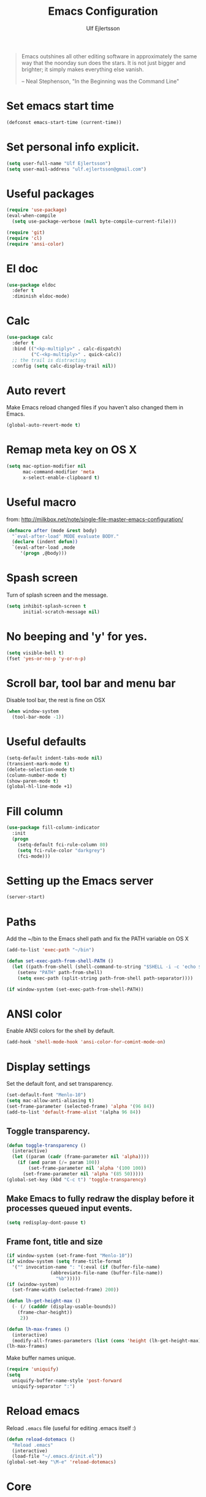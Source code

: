 #+TITLE: Emacs Configuration
#+AUTHOR: Ulf Ejlertsson
#+EMAIL: ulf.ejlertsson

#+begin_quote
Emacs outshines all other editing software in approximately the same
way that the noonday sun does the stars. It is not just bigger and
brighter; it simply makes everything else vanish.

-- Neal Stephenson, "In the Beginning was the Command Line"
#+end_quote

* Set emacs start time
#+begin_src emacs-lisp
(defconst emacs-start-time (current-time))
#+end_src

* Set personal info explicit.
#+begin_src emacs-lisp
(setq user-full-name "Ulf Ejlertsson")
(setq user-mail-address "ulf.ejlertsson@gmail.com")
#+end_src

* Useful packages
#+begin_src emacs-lisp
(require 'use-package)
(eval-when-compile
  (setq use-package-verbose (null byte-compile-current-file)))

(require 'git)
(require 'cl)
(require 'ansi-color) 
#+end_src

* El doc
#+begin_src emacs-lisp
(use-package eldoc
  :defer t
  :diminish eldoc-mode)
#+end_src

* Calc
#+begin_src emacs-lisp
(use-package calc
  :defer t
  :bind (("<kp-multiply>" . calc-dispatch)
         ("C-<kp-multiply>" . quick-calc))
  ;; the trail is distracting
  :config (setq calc-display-trail nil))
#+end_src
* Auto revert
Make Emacs reload changed files if you haven't also changed them in Emacs.
#+begin_src emacs-lisp
(global-auto-revert-mode t)
#+end_src

* Remap meta key on OS X
#+begin_src emacs-lisp
(setq mac-option-modifier nil
      mac-command-modifier 'meta
      x-select-enable-clipboard t)
#+end_src

* Useful macro
from: http://milkbox.net/note/single-file-master-emacs-configuration/
#+begin_src emacs-lisp
(defmacro after (mode &rest body)
  "`eval-after-load' MODE evaluate BODY."
  (declare (indent defun))
  `(eval-after-load ,mode
     '(progn ,@body)))
#+end_src


* Spash screen
Turn of splash screen and the message.
#+begin_src emacs-lisp
(setq inhibit-splash-screen t
      initial-scratch-message nil)
#+end_src

* No beeping and 'y' for yes.
#+begin_src emacs-lisp
(setq visible-bell t)
(fset 'yes-or-no-p 'y-or-n-p)
#+end_src
  
* Scroll bar, tool bar and menu bar
Disable tool bar, the rest is fine on OSX
#+begin_src emacs-lisp
(when window-system
  (tool-bar-mode -1))
#+end_src

* Useful defaults
#+begin_src emacs-lisp
(setq-default indent-tabs-mode nil)
(transient-mark-mode t)
(delete-selection-mode t)
(column-number-mode t)
(show-paren-mode t)
(global-hl-line-mode +1)
#+end_src

* Fill column
#+begin_src emacs-lisp
(use-package fill-column-indicator
  :init
  (progn
    (setq-default fci-rule-column 80)
    (setq fci-rule-color "darkgrey")
    (fci-mode)))
#+end_src

* Setting up the Emacs server
#+begin_src emacs-lisp
(server-start)
#+end_src
   

* Paths
Add the ~/bin to the Emacs shell path and fix the PATH variable on OS X
#+begin_src emacs-lisp
(add-to-list 'exec-path "~/bin")

(defun set-exec-path-from-shell-PATH ()
  (let ((path-from-shell (shell-command-to-string "$SHELL -i -c 'echo $PATH'")))
    (setenv "PATH" path-from-shell)
    (setq exec-path (split-string path-from-shell path-separator))))

(if window-system (set-exec-path-from-shell-PATH))
#+end_src


* ANSI color
Enable ANSI colors for the shell by default.
#+begin_src emacs-lisp
(add-hook 'shell-mode-hook 'ansi-color-for-comint-mode-on)
#+end_src


* Display settings
Set the default font, and set transparency.
#+begin_src emacs-lisp
(set-default-font "Menlo-10")
(setq mac-allow-anti-aliasing t)
(set-frame-parameter (selected-frame) 'alpha '(96 84))
(add-to-list 'default-frame-alist '(alpha 96 84))
#+end_src

** Toggle transparency.
#+begin_src emacs-lisp
(defun toggle-transparency ()
  (interactive)
  (let ((param (cadr (frame-parameter nil 'alpha))))
    (if (and param (/= param 100))
        (set-frame-parameter nil 'alpha '(100 100))
      (set-frame-parameter nil 'alpha '(85 50)))))
(global-set-key (kbd "C-c t") 'toggle-transparency)
#+end_src

** Make Emacs to fully redraw the display before it processes queued input events.
#+begin_src emacs-lisp
(setq redisplay-dont-pause t)
#+end_src

** Frame font, title and size
#+begin_src emacs-lisp
(if window-system (set-frame-font "Menlo-10"))
(if window-system (setq frame-title-format
  '("" invocation-name ": "(:eval (if (buffer-file-name)
                (abbreviate-file-name (buffer-file-name))
                  "%b")))))
(if (window-system)
  (set-frame-width (selected-frame) 200))

(defun lh-get-height-max ()
  (- (/ (cadddr (display-usable-bounds))
	(frame-char-height))
     2))

(defun lh-max-frames ()
  (interactive)
  (modify-all-frames-parameters (list (cons 'height (lh-get-height-max)))))
(lh-max-frames)
#+end_src


Make buffer names unique.
#+begin_src emacs-lisp
(require 'uniquify)
(setq
  uniquify-buffer-name-style 'post-forward
  uniquify-separator ":")
#+end_src


* Reload emacs
Reload =.emacs= file (useful for editing .emacs itself :)
#+begin_src emacs-lisp
(defun reload-dotemacs ()
  "Reload .emacs"
  (interactive)
  (load-file "~/.emacs.d/init.el"))
(global-set-key "\M-e" 'reload-dotemacs)
#+end_src


* Core
** Zenburn theme
#+begin_src emacs-lisp
(use-package zenburn-theme)
#+end_src


** Powerline
#+begin_src emacs-lisp
(use-package powerline
  :ensure t
  :config 
  (progn
    (powerline-default-theme)
    (custom-set-variables
      '(powerline-default-separator 'arrow))
    (setq powerline-arrow-shape 'arrow14)
    ;; modeline items    
    (setq display-time-day-and-date t)
    (setq display-time-24hr-format t)
    (display-time-mode 1)

))
#+end_src

** Winner Mode
Winner mode is great when you depend a lot on working with Emacs windows.
#+begin_src emacs-lisp
(use-package winner
  :diminish winner-mode
  :if (not noninteractive)
  :init
  (progn
    (winner-mode 1)
    (bind-key "M-N" 'winner-redo)
    (bind-key "M-P" 'winner-undo)))
#+end_src

** Yasnippet
#+begin_src emacs-lisp
(require 'yasnippet)
(use-package yasnippet
  :init
  (progn
    (let ((snippets-dir (f-expand "snippets" user-emacs-directory)))
      (yas/load-directory snippets-dir)
      (setq yas/snippet-dirs snippets-dir))
    (yas-global-mode 1)
    (setq-default yas/prompt-functions '(yas/ido-prompt))))
#+end_src

** Smex
#+begin_src emacs-lisp
(use-package smex
  :init (smex-initialize)
  :bind (("M-x" . smex)
         ("M-X" . smex-major-mode-commands)))
#+end_src

** Multiple cursors
#+begin_src emacs-lisp
(use-package multiple-cursors
  :bind (("C->" . mc/mark-next-like-this)
         ("C-<" . mc/mark-previous-like-this)))
#+end_src

** Popwin
#+begin_src emacs-lisp
(use-package popwin
  :config (setq display-buffer-function 'popwin:display-buffer))
#+end_src

** Projectile
http://batsov.com/projectile/
#+begin_src emacs-lisp
(use-package projectile
  :init (projectile-global-mode 1)
  :config
  (progn
    (setq projectile-enable-caching t)
    (setq projectile-require-project-root nil)
    (setq projectile-completion-system 'ido)
    (add-to-list 'projectile-globally-ignored-files ".DS_Store")))
#+end_src

** Magit
Key bindings =Ctrl-x g= for /magit-status/ and =Ctrl-c Ctrl-a= for /magit-just-amend/
http://magit.github.io/magit/
#+begin_src emacs-lisp
(use-package magit
  :init
  (progn
    (use-package magit-blame)
    (bind-key "C-c C-a" 'magit-just-amend magit-mode-map))
  :config
  (progn    
    (setq magit-default-tracking-name-function 'magit-default-tracking-name-branch-only)
    (setq magit-set-upstream-on-push t)
    (setq magit-completing-read-function 'magit-ido-completing-read)
    (setq magit-stage-all-confirm nil)
    (setq magit-unstage-all-confirm nil))
  :bind ("C-x g" . magit-status))
#+end_src

** Git gutter
#+begin_src emacs-lisp
(use-package git-gutter+
  :diminish git-gutter+-mode
  :config
  (progn
    (use-package git-gutter-fringe+
      :config
      (git-gutter-fr+-minimal))
    (global-git-gutter+-mode 1)))
#+end_src

** Ace jump
#+begin_src emacs-lisp
(use-package ace-jump-mode
  :bind ("C-c SPC" . ace-jump-mode))
#+end_src

** Uniquify
Make buffer names unique.
#+begin_src emacs-lisp
(use-package uniquify
  :config (setq uniquify-buffer-name-style 'post-forward
                uniquify-separator ":"))
#+end_src

** Eshell
Enable eshell and the smart display with =Meta-e=.
#+begin_src emacs-lisp
(require 'eshell)
(require 'em-smart)
(use-package eshell
  :bind ("M-e" . eshell)
  :init
  (add-hook 'eshell-first-time-mode-hook
            (lambda ()
              (add-to-list 'eshell-visual-commands "htop")))
  :config
  (progn
    (setq eshell-history-size 5000)
    (setq eshell-save-history-on-exit t)
    (setq eshell-where-to-jump 'begin)
    (setq eshell-review-quick-commands nil)
    (setq eshell-smart-space-goes-to-end t)
))
#+end_src

** Dash
#+begin_src emacs-lisp
(use-package dash
  :config (dash-enable-font-lock))
#+end_src
  
** Dired
#+begin_src emacs-lisp
(use-package dired-x)
#+end_src

** IDO
Ido stands for Interactively Do Things.
=ido-ubiquitous= takes the power of ido and lets you use it almost everywhere.
=ido-enable-flex-matching= gives me fuzzy-finding and
=ido-use-virtual-buffers= lets me switch to (and re-open) closed buffers
from my buffer search.
#+begin_src emacs-lisp
(require 'flx-ido)
(use-package ido
  :init (ido-mode 1)
  :config
  (progn
    (setq ido-case-fold t)
    (setq ido-everywhere t)
    (setq ido-enable-prefix nil)
    (setq ido-enable-flex-matching t)
    (setq ido-ubiquitous t)
    (setq ido-use-virtual-buffers t)
    (setq ido-create-new-buffer 'always)
    (setq ido-max-prospects 10)
    (setq ido-file-extensions-order '(".erl" ".el" ".hs" ".ml"))
    (add-to-list 'ido-ignore-files "\\.DS_Store")))

(use-package ido-vertical-mode
  :init (ido-vertical-mode 1))
#+end_src

** Helm
#+begin_src emacs-lisp
(require 'helm-config)
(use-package helm-config
  :init
  (progn
    (bind-key "C-c M-x" 'helm-M-x)
    (bind-key "C-h a" 'helm-c-apropos)
    (bind-key "M-s a" 'helm-do-grep)
    (bind-key "M-s b" 'helm-occur)
    (bind-key "M-s F" 'helm-for-files)))
#+end_src

** Auto complete
#+begin_src emacs-lisp
(use-package auto-complete-config
  :init
    (ac-config-default))
#+end_src

** Smart parens
#+begin_src emacs-lisp
(use-package smartparens
  :init
  (progn
    (use-package smartparens-config)
    (smartparens-global-mode 1)
    (show-smartparens-global-mode 1))
  :config     
  (progn
    (require 'smartparens-config)
    (setq smartparens-strict-mode t)))
#+end_src

** Rainbow delimiters
#+begin_src emacs-lisp
(use-package rainbow-delimiters)
(after 'rainbow-delimiters-autoloads
  (add-hook 'prog-mode-hook 'rainbow-delimiters-mode-enable))
#+end_src

** Recentf
#+begin_src emacs-lisp
(require 'recentf)
(use-package recentf
  :init (progn (setq recentf-max-saved-items 50)
               (recentf-mode 1)))


;; get rid of `find-file-read-only' and replace it with something
;; more useful.
(global-set-key (kbd "C-x C-r") 'ido-recentf-open)

(defun ido-recentf-open ()
  "Use `ido-completing-read' to \\[find-file] a recent file"
  (interactive)
  (if (find-file (ido-completing-read "Find recent file: " recentf-list))
      (message "Opening file...")
      (message "Aborting")))
#+end_src

** Ibuffer
#+begin_src emacs-lisp
(use-package ibuffer
  :bind ("C-x C-b" . ibuffer)
  :config (setq ibuffer-default-sorting-mode 'major-mode))
#+end_src

** Undo tree
#+begin_src emacs-lisp
(require 'undo-tree)
(use-package undo-tree
  :ensure t
  :config (progn
    (global-undo-tree-mode)
    (setq undo-tree-visualizer-relative-timestamps t)
    (setq undo-tree-visualizer-timestamps t)))
#+end_src

** Ack
=ack= is an enhanced grep.
#+begin_src emacs-lisp
  (setq ack-prompt-for-directory t)
  (setq ack-executable (executable-find "ack-grep"))
#+end_src



* Documentation
** Org mode
#+begin_src emacs-lisp
(require 'ob-tangle)
(use-package org
  :mode ("\\.org$" . org-mode)
  :config
  (progn
    ;; auto-wrap
    (add-hook 'org-mode-hook 'bw-turn-on-auto-fill)

    ;; edit inline code blocks natively
    (setq
     org-src-fontify-natively t
     org-src-tab-acts-natively t
     org-completion-use-ido t
     org-export-with-LaTeX-fragments t
     org-log-done t)

    ;; Show other programming languages semi-natively when embedded
    (org-babel-do-load-languages
     'org-babel-load-languages
     ;; load emacs-lisp natively
     '((emacs-lisp . t)
       (haskell . t)
       (sh . t)
       (python . t)
       (C . t)
       (ocaml . t)
       ))

    ;; default directory
    (setq org-directory (expand-file-name "~/org/"))))
#+end_src

** Enable =LaTeX= in Org mode
#+begin_src emacs-lisp
(require 'org-latex)
(unless (boundp 'org-export-latex-classes)
  (setq org-export-latex-classes nil))
(add-to-list 'org-export-latex-classes
             '("article"
               "\\documentclass{article}"
               ("\\section{%s}" . "\\section*{%s}")))

(setq org-export-latex-listings t)
(add-to-list 'org-export-latex-packages-alist '("" "listings"))
(add-to-list 'org-export-latex-packages-alist '("" "color"))
#+end_src

** Mobile org/Dropbox
Set the location of the =org= files on the local system, and the Dropbox
root directory.
#+begin_src emacs-lisp
(setq org-directory "~/org")
(setq org-mobile-directory "~/Dropbox/Apps/MobileOrg")
#+end_src
Set the name of the file where new notes will be stored.
#+begin_src emacs-lisp
(setq org-mobile-inbox-for-pull "~/org/inbox.org")
#+end_src

** Deft
#+begin_src emacs-lisp
(use-package deft
  :config
   (progn
     (setq deft-directory "~/Dropbox/org/deft")
     (setq deft-use-filename-as-title t)
     (setq deft-extension "org")
     (setq deft-text-mode 'org-mode)))
#+end_src

** LaTeX
Invoke the AUCTeX package.
#+begin_src emacs-lisp
;;(require 'tex-site)
#+end_src


* Programming

** Add mode hooks
#+begin_src emacs-lisp
(add-hook 'c-mode-hook        'flyspell-prog-mode 1)
(add-hook 'c++-mode-hook      'flyspell-prog-mode 1)
(add-hook 'makefile-mode-hook 'flyspell-prog-mode 1)
(add-hook 'python-mode-hook   'flyspell-prog-mode 1)
(add-hook 'sh-mode-hook       'flyspell-prog-mode 1)
(add-hook 'c-mode-common-hook 'turn-on-auto-fill)
(add-hook 'c++-mode-common-hook ' turn-on-auto-fill)
(add-hook 'prog-mode-hook 'flyspell-prog-mode 1)
#+end_src

SCons
#+begin_src emacs-lisp
(add-to-list 'auto-mode-alist '("\\.scons$" . python-mode))
#+end_src

** C/C++
#+begin_src emacs-lisp
(require 'cc-mode)
#+end_src

*** C
#+begin_src emacs-lisp
(add-hook 'c-mode-common-hook 'turn-on-auto-fill)

(add-hook 'c-mode-hook (function (lambda()
                  (c-set-style "bsd")
                  (setq c-basic-offset 8)
                  (setq indent-tabs-mode nil)
                  ) ) )
#+end_src

*** C++
#+begin_src emacs-lisp
(defun ue-c-namespace-open-indent (langelem)
  "Used with c-set-offset, indents namespace opening braces to the same indentation as the line on which the namespace declaration starts."
  (save-excursion
    (goto-char (cdr langelem))
    (let ((column (current-column)))
      (beginning-of-line)
      (skip-chars-forward " \t")
      (- (current-column) column)))
  )

(defun ue-c-namespace-indent (langelem)
  "Used with c-set-offset, indents namespace scope elements 2 spaces
from the namespace declaration iff the open brace sits on a line by itself."
  (save-excursion
    (if (progn (goto-char (cdr langelem))
               (setq column (current-column))
               (end-of-line)
               (while (and (search-backward "{" nil t)
                           (assoc 'incomment (c-guess-basic-syntax))))
               (skip-chars-backward " \t")
               (bolp))
        2)))

(add-hook 'c++-mode-common-hook ' turn-on-auto-fill)

(add-hook 'c++-mode-hook (function (lambda()
                    (c-set-style "bsd")
		        (c-set-offset 'innamespace 'ue-c-namespace-indent)
			    (c-set-offset 'namespace-open 'ue-c-namespace-open-indent)
			        (c-set-offset 'access-label -3)
                    (setq c-basic-offset 4)
                    (setq indent-tabs-mode nil)
                    ) ))
#+end_src

**** Clang
Autocomplete with =clang=.
#+begin_src emacs-lisp
(add-to-list 'load-path "~/.emacs.d" "~/Dev/svn/llvm/tools/clang/utils")
;;(setq load-path (cons "~/.emacs.d" "~/Dev/svn/llvm/trunk/tools/clang/utils"))
;;(setq ac-sources '(ac-source-clang-complete))
;;(setq ac-auto-start nil)
;;(define-key c-mode-base-map (kbd "M-/") 'auto-complete)
#+end_src

Syntax highlighting mode for LLVM assembly files.
#+begin_src emacs-lisp
  (setq load-path
    (cons (expand-file-name "~/Dev/svn/llvm/utils/emacs") load-path))
  (require 'llvm-mode)
#+end_src

Syntax highlighting mode for TableGen description files (tablegen-mode.el).
#+begin_src emacs-lisp
  (setq load-path
    (cons (expand-file-name "~/Dev/svn/llvm/utils/emacs/tablegen-mode.el") load-path))
  (require 'tablegen-mode)
#+end_src

*** Objective C
#+begin_src emacs-lips
(autoload 'objc-mode "cc-mode" "Objective-C Editing Mode" t)
#+end_src

** Lisp
Every Lisp needs a pretty lambda character.
#+begin_src emacs-lis
(defun ue-pretty-lambdas ()
  "Display the word "lambda" by "λ"."
  (font-lock-add-keywords
   nil
   `(("\\(lambda\\>\\)"
      (0
       (progn
	 (compose-region (match-beginning 1) (match-end 1) "λ")
	 'font-lock-keyword-face))))))

(add-hook 'emacs-lisp-mode-hook 'ue-pretty-lambdas)
(add-hook 'lisp-mode-hook 'ue-pretty-lambdas)
(add-hook 'after-save-hook 'check-parens)
#+end_src


Enable 'hightlight-parentheses-mode'.
#+begin_src emacs-lisp
(require 'highlight-parentheses)
#+end_src

** TODO Enable =paredit=.
#+begin_src emacs-lisp
(require 'paredit)
(use-package paredit
  :if (not noninteractive)
  :diminish (paredit-mode . " π")
  :ensure paredit
  :config (progn
            (dolist (hook '(emacs-lisp-mode-hook lisp-mode-hook
                            eval-expression-minibuffer-setup-hook
                            ielm-mode-hook lisp-interaction-mode-hook scheme-mode-hook))
              (add-hook hook 'enable-paredit-mode))))
#+end_src

#+begin_src emacs-lisp
(defun ielm-auto-complete ()
  "Enables `auto-complete' support in \\[ielm]."
  (setq ac-sources '(ac-source-functions
                     ac-source-variables
                     ac-source-features
                     ac-source-symbols
                     ac-source-words-in-same-mode-buffers))
  (add-to-list 'ac-modes 'inferior-emacs-lisp-mode)
  (auto-complete-mode 1))
(add-hook 'ielm-mode-hook 'ielm-auto-complete)
#+end_src

Shen-mode.
#+begin_src emacs-lisp
;(require 'shen-mode)
;(require 'inf-shen) ; <- for interaction with an external shen process
#+end_src

*** TODO Common Lisp
Enable =slime= for Lisp.
#+begin_src emacs-lisp
;(setq inferior-lisp-program "/Applications/Clozure\ CL.app")
;     (require 'slime-autoloads)
#+end_src

*** TODO Racket/Scheme
Enable =geiser= and =quack= for scheme/racket.
#+begin_src emacs-lisp
(setq geiser-active-implementations '(racket))

;; quack mode settings for scheme
(autoload 'quack "quack" nil t)

;; This hook lets you use your theme colours instead of quack's ones.
(defun scheme-mode-quack-hook ()
  (setq quack-global-menu-p nil)
  ;;(require 'quack)
  (quack-pretty-lambda-p t)
  (setq quack-fontify-style 'emacs))

(add-hook 'scheme-mode-hook 'scheme-mode-quack-hook)

#+end_src


** Erlang
Setup Erlang mode.
#+begin_src emacs-lisp
(add-to-list
   'load-path
       (car (file-expand-wildcards "/usr/local/lib/erlang/lib/tools-*/emacs")))
(setq erlang-root-dir "/usr/local/lib/erlang")
(setq exec-path (cons "/usr/local/lib/erlang/bin" exec-path))
(require 'erlang-start)
(require 'erlang-flymake)
(defvar inferior-erlang-prompt-timeout t)

(add-to-list 'auto-mode-alist '("\\.erl?$" . erlang-mode))
(add-to-list 'auto-mode-alist '("\\.hrl?$" . erlang-mode))

(add-to-list 'load-path "/usr/local/share/distel/elisp")
(require 'distel)
(distel-setup)

;; FlyMake for Erlang.
(require 'flymake)
(setq flymake-gui-warnings-enabled nil)
(setq flymake-log-level 3)
(erlang-flymake-only-on-save)

;(require 'flymake)
(defun flymake-erlang-init ()
  (let* ((temp-file (flymake-init-create-temp-buffer-copy
		     'flymake-create-temp-inplace))
	 (local-file (file-relative-name temp-file
		(file-name-directory buffer-file-name))))
    (list "~/bin/eflymake" (list local-file))))

(add-to-list 'flymake-allowed-file-name-masks '("\\.erl\\'" flymake-erlang-init))

(defun ue-erlang-mode-hook ()
        ;; when starting an Erlang shell in Emacs, default in the node name
        (setq inferior-erlang-machine-options '("-sname" "emacs"))
        ;; add Erlang functions to an imenu menu
        (imenu-add-to-menubar "imenu")
        ;; customize keys
        (local-set-key [return] 'newline-and-indent)
	(flymake-mode 1)
        )
;; Some Erlang customizations
(add-hook 'erlang-mode-hook 'ue-erlang-mode-hook)



(defun ue-erlang-mode-hook ()
(flymake-mode 1))

(add-hook 'erlang-mode-hook 'ue-erlang-mode-hook)
#+end_src


** Haskell
#+begin_src emacs-lisp
(defun pretty-lambdas-haskell ()
  (font-lock-add-keywords
     nil `((,(concat "\\(" (regexp-quote "\\") "\\)")
            (0 (progn (compose-region (match-beginning 1) (match-end 1)
                                      ,(make-char 'greek-iso8859-7 107))
                      nil))))))

(use-package haskell-mode
      :commands haskell-mode
      :init 
  (add-to-list 'auto-mode-alist'("//.l?hs$" . haskell-mode))
    :config 
  (progn 
    (use-package inf-haskell)
    (use-package hs-lint)
    (add-hook 'haskell-mode-hook 'turn-on-haskell-doc-mode)
    (add-hook 'haskell-mode-hook 'turn-on-haskell-indent)
    (add-hook 'haskell-mode-hook 'font-lock-mode)
    (add-hook 'haskell-mode-hook 'turn-on-haskell-font-lock)
    (setq haskell-font-lock-symbols t)
    (add-hook 'haskell-mode-hook
             (lambda ()
                 (ghc-init)
                 (flymake-mode)
                 (require 'auto-complete-config)
                 (auto-complete-mode t)
                 (add-to-list 'ac-sources 'ac-source-ghc-mod)))
    ;; haskell-mode hooks
    (add-hook 'haskell-mode-hook 'capitalized-words-mode)
    (add-hook 'haskell-mode-hook 'turn-on-haskell-decl-scan)
    (add-hook 'haskell-mode-hook (lambda () (ghc-init) (flymake-mode)))
    (add-hook 'haskell-mode-hook 'pretty-lambdas-)))
  
  (autoload 'ghc-init "ghc" nil t)
  
  (after 'haskell-font-lock
   '(setq haskell-font-lock-symbols-alist
          (delq nil
                (mapcar (lambda (rewrite)
                          (if (member (car rewrite) '("->" "<-"))
                              nil rewrite))
                        haskell-font-lock-symbols-alist))))
#+end_src

*** Idris
#+begin_src emacs-lisp
(use-package idris-mode)
#+end_src

*** TODO Agda
#+begin_src emacs-lisp
'(agda2-include-dirs (quote ("/Users/ulf/Dev/haskell/lib-0.6/src")))
(load-file (let ((coding-system-for-read 'utf-8))
                (shell-command-to-string "agda-mode locate")))
#+end_src

** TODO Ocaml
#+begin_src emacs-lisp
(add-to-list 'auto-mode-alist '("\\.ml[iylp]?" . tuareg-mode))
(autoload 'tuareg-mode "tuareg" "Major mode for editing OCaml code" t)
(autoload 'tuareg-run-ocaml "tuareg" "Run an inferior OCaml process." t)
(autoload 'ocamldebug "ocamldebug" "Run the OCaml debugger" t)
(autoload 'tuareg-imenu-set-imenu "tuareg-imenu"
  "Configuration of imenu for tuareg" t)
(add-hook 'tuareg-mode-hook 'tuareg-imenu-set-imenu)
(setq auto-mode-alist
    (append '(("\\.ml[ily]?$" . tuareg-mode)
       ("\\.topml$" . tuareg-mode))
       auto-mode-alist))

(setq tuareg-font-lock-symbols t)

;; Indent `=' like a standard keyword.
(setq tuareg-lazy-= t)
;; Indent [({ like standard keywords.
(setq tuareg-lazy-paren t)
;; No indentation after `in' keywords.
(setq tuareg-in-indent 0)

(add-hook 'tuareg-mode-hook
	  ;; Turn on auto-fill minor mode.
	  (lambda () (auto-fill-mode 1)))
#+end_src


*** TODO Coq
#+begin_src emacs-lisp
(setq auto-mode-alist (remove (rassoc 'verilog-mode auto-mode-alist) auto-mode-alist))
;;(load-file (concat site-packages-dir "/ProofGeneral/generic/proof-site.el"))
(setq coq-prog-name "/usr/local/bin/coqtop")
(setq auto-mode-alist (cons '("\.v$" . coq-mode) auto-mode-alist))
(add-to-list 'load-path "/usr/local/lib/emacs/site-lisp")
(autoload 'coq-mode "coq" "Major mode for editing Coq vernacular." t)
#+end_src

** Python
#+begin_src emacs-lisp
(use-package python
  :ensure   t
  :commands python-mode
  :mode     ("\\.py$" . python-mode))

; Need to fix these
;(require 'python-mode)
;(require 'python-pep8)
;(require 'python-pylint)
#+end_src
